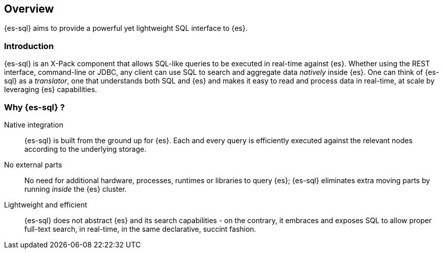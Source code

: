 [role="xpack"]
[testenv="basic"]
[[sql-overview]]
== Overview

{es-sql} aims to provide a powerful yet lightweight SQL interface to {es}.

[[sql-introduction]]
[float]
=== Introduction

{es-sql} is an X-Pack component that allows SQL-like queries to be executed in real-time against {es}.
Whether using the REST interface, command-line or JDBC, any client can use SQL to search and aggregate data
_natively_ inside {es}.
One can think of {es-sql} as a _translator_, one that understands both SQL and {es} and makes it easy to read and process data in real-time, at scale by leveraging {es} capabilities.

[[sql-why]]
[float]
=== Why {es-sql} ?

Native integration::

{es-sql} is built from the ground up for {es}. Each and every query is efficiently executed against the relevant nodes according to the underlying storage.

No external parts::

No need for additional hardware, processes, runtimes or libraries to query {es}; {es-sql} eliminates extra moving parts by running _inside_ the {es} cluster.

Lightweight and efficient::

{es-sql} does not abstract {es} and its search capabilities - on the contrary, it embraces and exposes SQL to allow proper full-text search, in real-time, in the same declarative, succint fashion.



